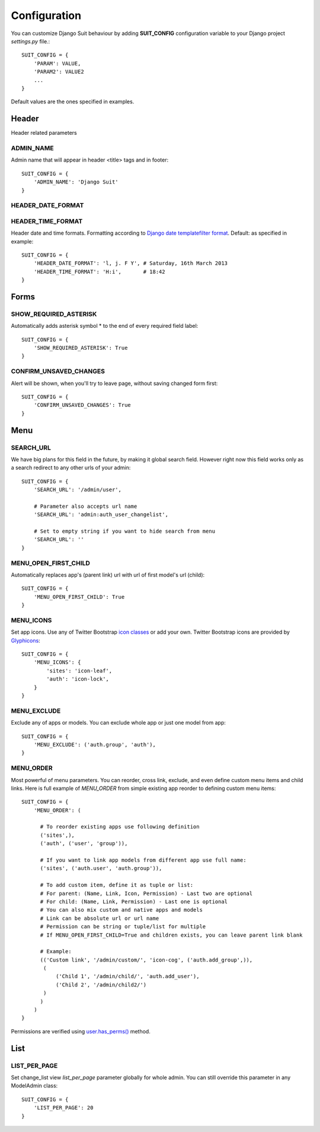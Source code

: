 Configuration
=============

You can customize Django Suit behaviour by adding **SUIT_CONFIG** configuration variable to your Django project *settings.py* file.::

  SUIT_CONFIG = {
      'PARAM': VALUE,
      'PARAM2': VALUE2
      ...
  }

Default values are the ones specified in examples.

Header
------

Header related parameters

ADMIN_NAME
^^^^^^^^^^

Admin name that will appear in header <title> tags and in footer::

  SUIT_CONFIG = {
      'ADMIN_NAME': 'Django Suit'
  }


HEADER_DATE_FORMAT
^^^^^^^^^^^^^^^^^^
HEADER_TIME_FORMAT
^^^^^^^^^^^^^^^^^^

Header date and time formats. Formatting according to `Django date templatefilter format <https://docs.djangoproject.com/en/dev/ref/templates/builtins/#std:templatefilter-date>`_. Default: as specified in example::

  SUIT_CONFIG = {
      'HEADER_DATE_FORMAT': 'l, j. F Y', # Saturday, 16th March 2013
      'HEADER_TIME_FORMAT': 'H:i',       # 18:42
  }

Forms
-----

SHOW_REQUIRED_ASTERISK
^^^^^^^^^^^^^^^^^^^^^^

Automatically adds asterisk symbol * to the end of every required field label::

  SUIT_CONFIG = {
      'SHOW_REQUIRED_ASTERISK': True
  }

CONFIRM_UNSAVED_CHANGES
^^^^^^^^^^^^^^^^^^^^^^^

Alert will be shown, when you'll try to leave page, without saving changed form first::

  SUIT_CONFIG = {
      'CONFIRM_UNSAVED_CHANGES': True
  }


Menu
-----

SEARCH_URL
^^^^^^^^^^

We have big plans for this field in the future, by making it global search field. However right now this field works only as a search redirect to any other urls of your admin::

  SUIT_CONFIG = {
      'SEARCH_URL': '/admin/user',

      # Parameter also accepts url name
      'SEARCH_URL': 'admin:auth_user_changelist',

      # Set to empty string if you want to hide search from menu
      'SEARCH_URL': ''
  }

MENU_OPEN_FIRST_CHILD
^^^^^^^^^^^^^^^^^^^^^

Automatically replaces app's (parent link) url with url of first model's url (child)::

  SUIT_CONFIG = {
      'MENU_OPEN_FIRST_CHILD': True
  }


MENU_ICONS
^^^^^^^^^^

Set app icons. Use any of Twitter Bootstrap `icon classes <http://twitter.github.com/bootstrap/base-css.html#icons>`_ or add your own. Twitter Bootstrap icons are provided by `Glyphicons <http://glyphicons.com/>`_::

  SUIT_CONFIG = {
      'MENU_ICONS': {
          'sites': 'icon-leaf',
          'auth': 'icon-lock',
      }
  }

MENU_EXCLUDE
^^^^^^^^^^^^

Exclude any of apps or models. You can exclude whole app or just one model from app::

  SUIT_CONFIG = {
      'MENU_EXCLUDE': ('auth.group', 'auth'),
  }


MENU_ORDER
^^^^^^^^^^

Most powerful of menu parameters. You can reorder, cross link, exclude, and even define custom menu items and child links. Here is full example of *MENU_ORDER* from simple existing app reorder to defining custom menu items::

  SUIT_CONFIG = {
      'MENU_ORDER': (

        # To reorder existing apps use following definition
        ('sites',),
        ('auth', ('user', 'group')),

        # If you want to link app models from different app use full name:
        ('sites', ('auth.user', 'auth.group')),

        # To add custom item, define it as tuple or list:
        # For parent: (Name, Link, Icon, Permission) - Last two are optional
        # For child: (Name, Link, Permission) - Last one is optional
        # You can also mix custom and native apps and models
        # Link can be absolute url or url name
        # Permission can be string or tuple/list for multiple
        # If MENU_OPEN_FIRST_CHILD=True and children exists, you can leave parent link blank

        # Example:
        (('Custom link', '/admin/custom/', 'icon-cog', ('auth.add_group',)),
         (
             ('Child 1', '/admin/child/', 'auth.add_user'),
             ('Child 2', '/admin/child2/')
         )
        )
      )
  }

Permissions are verified using `user.has_perms() <https://docs.djangoproject.com/en/dev/ref/contrib/auth/#django.contrib.auth.models.User.has_perm>`_ method.


List
-----

LIST_PER_PAGE
^^^^^^^^^^^^^

Set change_list view *list_per_page* parameter globally for whole admin. You can still override this parameter in any ModelAdmin class::

  SUIT_CONFIG = {
      'LIST_PER_PAGE': 20
  }

